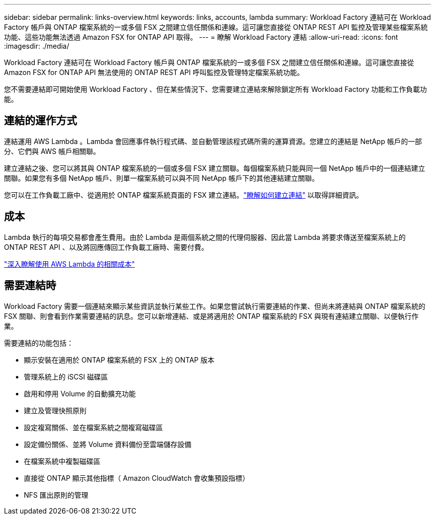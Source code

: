 ---
sidebar: sidebar 
permalink: links-overview.html 
keywords: links, accounts, lambda 
summary: Workload Factory 連結可在 Workload Factory 帳戶與 ONTAP 檔案系統的一或多個 FSX 之間建立信任關係和連線。這可讓您直接從 ONTAP REST API 監控及管理某些檔案系統功能、這些功能無法透過 Amazon FSX for ONTAP API 取得。 
---
= 瞭解 Workload Factory 連結
:allow-uri-read: 
:icons: font
:imagesdir: ./media/


[role="lead"]
Workload Factory 連結可在 Workload Factory 帳戶與 ONTAP 檔案系統的一或多個 FSX 之間建立信任關係和連線。這可讓您直接從 Amazon FSX for ONTAP API 無法使用的 ONTAP REST API 呼叫監控及管理特定檔案系統功能。

您不需要連結即可開始使用 Workload Factory 、但在某些情況下、您需要建立連結來解除鎖定所有 Workload Factory 功能和工作負載功能。



== 連結的運作方式

連結運用 AWS Lambda 。Lambda 會回應事件執行程式碼、並自動管理該程式碼所需的運算資源。您建立的連結是 NetApp 帳戶的一部分、它們與 AWS 帳戶相關聯。

建立連結之後、您可以將其與 ONTAP 檔案系統的一個或多個 FSX 建立關聯。每個檔案系統只能與同一個 NetApp 帳戶中的一個連結建立關聯。如果您有多個 NetApp 帳戶、則單一檔案系統可以與不同 NetApp 帳戶下的其他連結建立關聯。

您可以在工作負載工廠中、從適用於 ONTAP 檔案系統頁面的 FSX 建立連結。link:create-link.html["瞭解如何建立連結"] 以取得詳細資訊。



== 成本

Lambda 執行的每項交易都會產生費用。由於 Lambda 是兩個系統之間的代理伺服器、因此當 Lambda 將要求傳送至檔案系統上的 ONTAP REST API 、以及將回應傳回工作負載工廠時、需要付費。

link:https://aws.amazon.com/lambda/pricing/["深入瞭解使用 AWS Lambda 的相關成本"^]



== 需要連結時

Workload Factory 需要一個連結來顯示某些資訊並執行某些工作。如果您嘗試執行需要連結的作業、但尚未將連結與 ONTAP 檔案系統的 FSX 關聯、則會看到作業需要連結的訊息。您可以新增連結、或是將適用於 ONTAP 檔案系統的 FSX 與現有連結建立關聯、以便執行作業。

需要連結的功能包括：

* 顯示安裝在適用於 ONTAP 檔案系統的 FSX 上的 ONTAP 版本
* 管理系統上的 iSCSI 磁碟區
* 啟用和停用 Volume 的自動擴充功能
* 建立及管理快照原則
* 設定複寫關係、並在檔案系統之間複寫磁碟區
* 設定備份關係、並將 Volume 資料備份至雲端儲存設備
* 在檔案系統中複製磁碟區
* 直接從 ONTAP 顯示其他指標（ Amazon CloudWatch 會收集預設指標）
* NFS 匯出原則的管理

